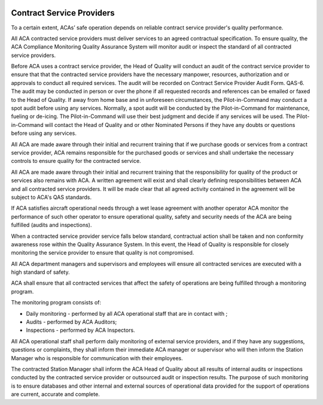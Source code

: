 .. image:: /images/AC_Aviation_Logo.jpg
           :scale: 100 %
           :alt: AC Aviation Logo
           :align: center

============================
 Contract Service Providers
============================

To a certain extent, ACAs’ safe operation depends on reliable contract
service provider's quality performance.

All ACA contracted service providers must deliver services to an
agreed contractual specification. To ensure quality, the ACA
Compliance Monitoring Quality Assurance System will monitor audit or
inspect the standard of all contracted service providers.

Before ACA uses a contract service provider, the Head of Quality will
conduct an audit of the contract service provider to ensure that that
the contracted service providers have the necessary manpower,
resources, authorization and or approvals to conduct all required
services. The audit will be recorded on Contract Service Provider
Audit Form. QAS-6. The audit may be conducted in person or over the
phone if all requested records and references can be emailed or faxed
to the Head of Quality. If away from home base and in unforeseen
circumstances, the Pilot-in-Command may conduct a spot audit before
using any services. Normally, a spot audit will be conducted by the
Pilot-in-Command for maintenance, fueling or de-icing. The
Pilot-in-Command will use their best judgment and decide if any
services will be used. The Pilot-in-Command will contact the Head of
Quality and or other Nominated Persons if they have any doubts or
questions before using any services.

All ACA are made aware through their initial and recurrent training
that if we purchase goods or services from a contract service
provider, ACA remains responsible for the purchased goods or services
and shall undertake the necessary controls to ensure quality for the
contracted service.

All ACA are made aware through their initial and recurrent training
that the responsibility for quality of the product or services also
remains with ACA. A written agreement will exist and shall clearly
defining responsibilities between ACA and all contracted service
providers. It will be made clear that all agreed activity contained in
the agreement will be subject to ACA's QAS standards.

If ACA satisfies aircraft operational needs through a wet lease
agreement with another operator ACA monitor the performance of such
other operator to ensure operational quality, safety and security
needs of the ACA are being fulfilled (audits and inspections).

When a contracted service provider service falls below standard,
contractual action shall be taken and non conformity awareness rose
within the Quality Assurance System. In this event, the Head of
Quality is responsible for closely monitoring the service provider to
ensure that quality is not compromised.

All ACA department managers and supervisors and employees will ensure
all contracted services are executed with a high standard of safety.

ACA shall ensure that all contracted services that affect the safety
of operations are being fulfilled through a monitoring program.

The monitoring program consists of:

* Daily monitoring - performed by all ACA operational staff that are in
  contact with ;
* Audits - performed by ACA Auditors;
* Inspections - performed by ACA Inspectors.

All ACA operational staff shall perform daily monitoring of external
service providers, and if they have any suggestions, questions or
complaints, they shall inform their immediate ACA manager or
supervisor who will then inform the Station Manager who is responsible
for communication with their employees.

The contracted Station Manager shall inform the ACA Head of Quality
about all results of internal audits or inspections conducted by the
contracted service provider or outsourced audit or inspection
results. The purpose of such monitoring is to ensure databases and
other internal and external sources of operational data provided for
the support of operations are current, accurate and complete.
